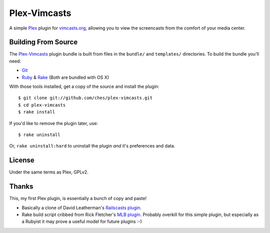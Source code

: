 =============
Plex-Vimcasts
=============

A simple `Plex`_ plugin for `vimcasts.org`_, allowing you to view the
screencasts from the comfort of your media center.

Building From Source
====================

The `Plex-Vimcasts`_ plugin bundle is built from files in the ``bundle/`` and ``templates/`` directories. To build the bundle you'll need:

* Git_
* Ruby_ & Rake_ (Both are bundled with OS X)

With those tools installed, get a copy of the source and install the plugin::

    $ git clone git://github.com/ches/plex-vimcasts.git
    $ cd plex-vimcasts
    $ rake install

If you'd like to remove the plugin later, use::

    $ rake uninstall

Or, ``rake uninstall:hard`` to uninstall the plugin *and* it's preferences and data.

License
=======

Under the same terms as Plex, GPLv2.

Thanks
======

This, my first Plex plugin, is essentially a bunch of copy and paste!

- Basically a clone of David Leatherman's `Railscasts plugin`_.
- Rake build script cribbed from Rick Fletcher's `MLB plugin`_. Probably
  overkill for this simple plugin, but especially as a Rubyist it may prove a
  useful model for future plugins :-)

.. _Plex: http://plexapp.com/
.. _vimcasts.org: http://vimcasts.org/
.. _Git: http://code.google.com/p/git-osx-installer/downloads/list?can=3
.. _Ruby: http://www.ruby-lang.org/
.. _Rake: http://rake.rubyforge.org/
.. _Railscasts plugin: http://github.com/leathekd/plex_railscasts_plugin
.. _MLB plugin: http://github.com/rfletcher/plex-mlb

